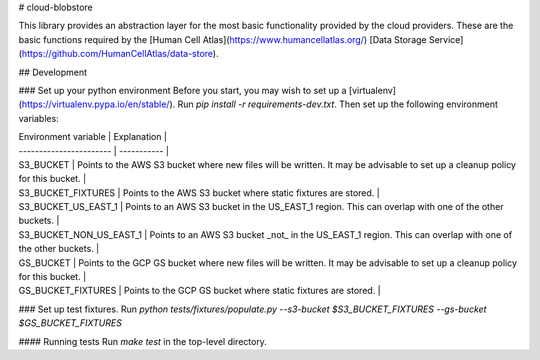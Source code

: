 # cloud-blobstore

This library provides an abstraction layer for the most basic functionality provided by the cloud providers.  These are the basic functions required by the [Human Cell Atlas](https://www.humancellatlas.org/) [Data Storage Service](https://github.com/HumanCellAtlas/data-store).

## Development

### Set up your python environment
Before you start, you may wish to set up a [virtualenv](https://virtualenv.pypa.io/en/stable/).  Run `pip install -r requirements-dev.txt`. Then set up the following environment variables:

| Environment variable    | Explanation |
| ----------------------- | ----------- |
| S3_BUCKET               | Points to the AWS S3 bucket where new files will be written.  It may be advisable to set up a cleanup policy for this bucket. |
| S3_BUCKET_FIXTURES      | Points to the AWS S3 bucket where static fixtures are stored. |
| S3_BUCKET_US_EAST_1     | Points to an AWS S3 bucket in the US_EAST_1 region.  This can overlap with one of the other buckets. |
| S3_BUCKET_NON_US_EAST_1 | Points to an AWS S3 bucket _not_ in the US_EAST_1 region.  This can overlap with one of the other buckets. |
| GS_BUCKET               | Points to the GCP GS bucket where new files will be written.  It may be advisable to set up a cleanup policy for this bucket. |
| GS_BUCKET_FIXTURES      | Points to the GCP GS bucket where static fixtures are stored. |


### Set up test fixtures.
Run `python tests/fixtures/populate.py --s3-bucket $S3_BUCKET_FIXTURES --gs-bucket $GS_BUCKET_FIXTURES`

#### Running tests
Run `make test` in the top-level directory.


